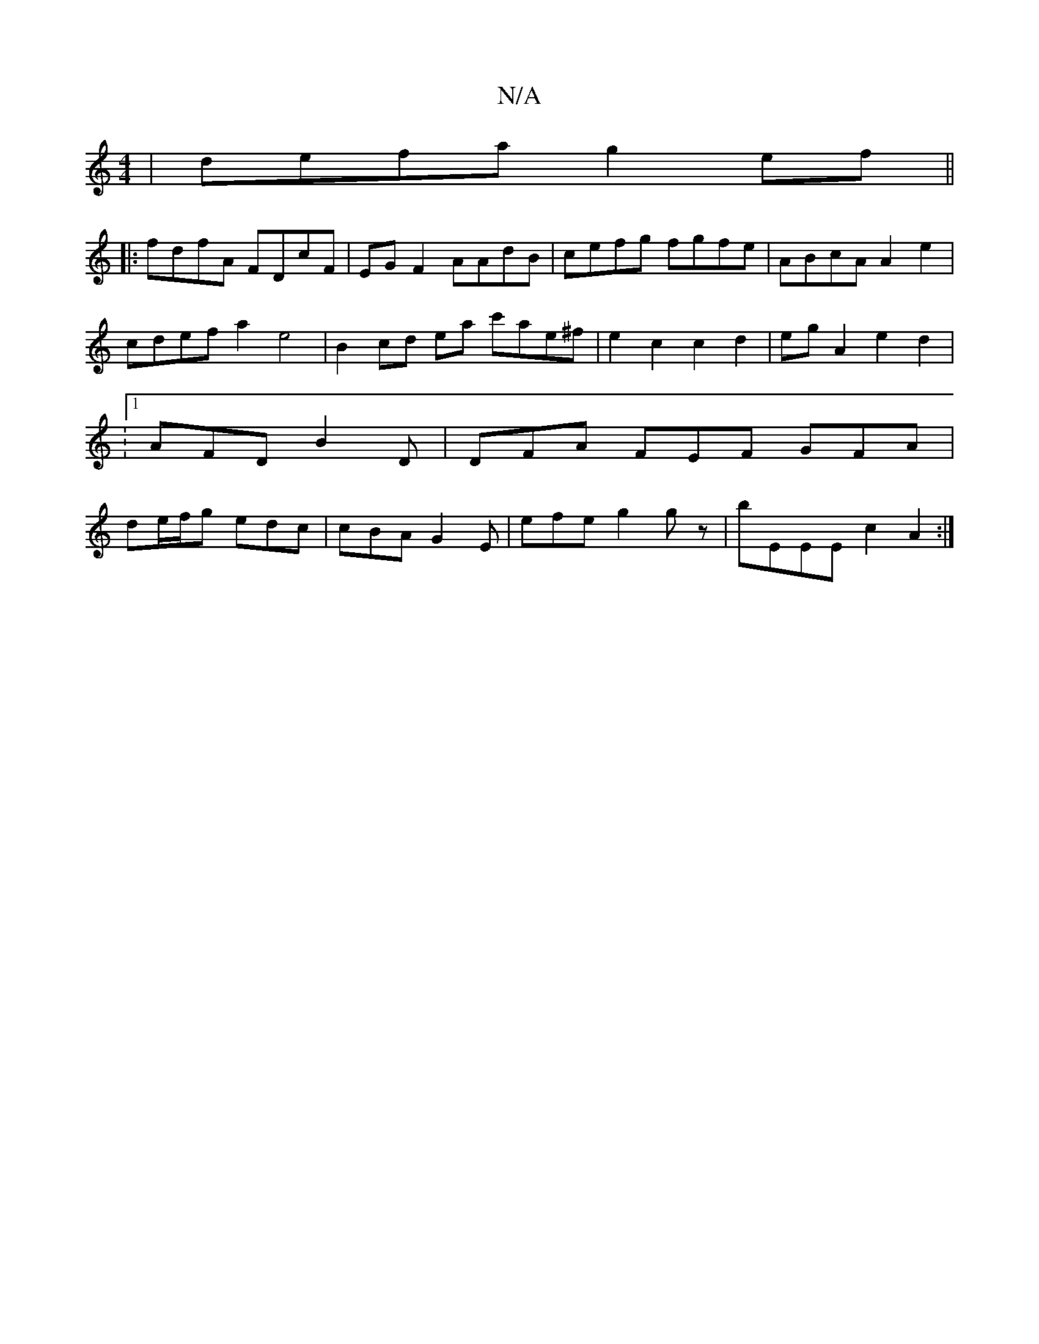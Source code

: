 X:1
T:N/A
M:4/4
R:N/A
K:Cmajor
| defa g2 ef ||
|:fdfA FDcF | EG F2 AAdB | cefg fgfe | ABcA A2 e2 | cdef a2 e4 | B2 cd ea c'ae^f | e2 c2 c2d2 | egA2 e2 d2 | :1 AFD B2D | DFA FEF GFA | de/f/g edc | cBA G2E | -efe g2 gz | bEEE c2 A2:|